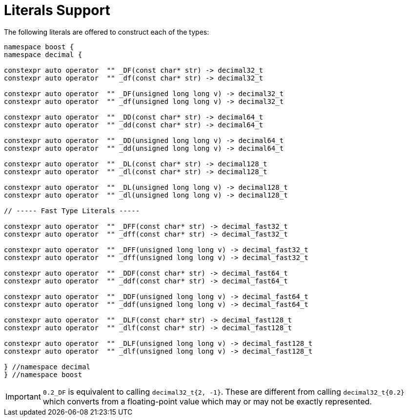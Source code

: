 ////
Copyright 2023 Matt Borland
Distributed under the Boost Software License, Version 1.0.
https://www.boost.org/LICENSE_1_0.txt
////

[#literals]
= Literals Support
:idprefix: literals_

The following literals are offered to construct each of the types:

[source, c++]
----
namespace boost {
namespace decimal {

constexpr auto operator  "" _DF(const char* str) -> decimal32_t
constexpr auto operator  "" _df(const char* str) -> decimal32_t

constexpr auto operator  "" _DF(unsigned long long v) -> decimal32_t
constexpr auto operator  "" _df(unsigned long long v) -> decimal32_t

constexpr auto operator  "" _DD(const char* str) -> decimal64_t
constexpr auto operator  "" _dd(const char* str) -> decimal64_t

constexpr auto operator  "" _DD(unsigned long long v) -> decimal64_t
constexpr auto operator  "" _dd(unsigned long long v) -> decimal64_t

constexpr auto operator  "" _DL(const char* str) -> decimal128_t
constexpr auto operator  "" _dl(const char* str) -> decimal128_t

constexpr auto operator  "" _DL(unsigned long long v) -> decimal128_t
constexpr auto operator  "" _dl(unsigned long long v) -> decimal128_t

// ----- Fast Type Literals -----

constexpr auto operator  "" _DFF(const char* str) -> decimal_fast32_t
constexpr auto operator  "" _dff(const char* str) -> decimal_fast32_t

constexpr auto operator  "" _DFF(unsigned long long v) -> decimal_fast32_t
constexpr auto operator  "" _dff(unsigned long long v) -> decimal_fast32_t

constexpr auto operator  "" _DDF(const char* str) -> decimal_fast64_t
constexpr auto operator  "" _ddf(const char* str) -> decimal_fast64_t

constexpr auto operator  "" _DDF(unsigned long long v) -> decimal_fast64_t
constexpr auto operator  "" _ddf(unsigned long long v) -> decimal_fast64_t

constexpr auto operator  "" _DLF(const char* str) -> decimal_fast128_t
constexpr auto operator  "" _dlf(const char* str) -> decimal_fast128_t

constexpr auto operator  "" _DLF(unsigned long long v) -> decimal_fast128_t
constexpr auto operator  "" _dlf(unsigned long long v) -> decimal_fast128_t

} //namespace decimal
} //namespace boost
----

IMPORTANT: `0.2_DF` is equivalent to calling `decimal32_t{2, -1}`.
These are different from calling `decimal32_t{0.2}` which converts from a floating-point value which may or may not be exactly represented.

